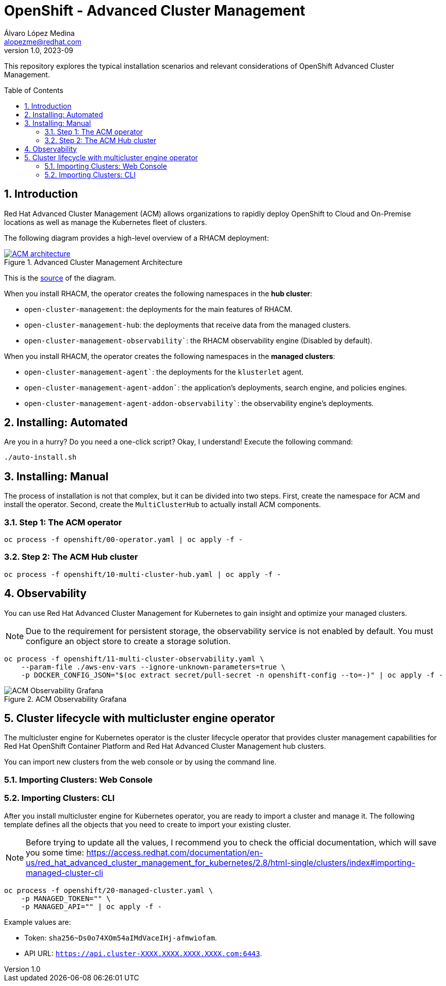 = OpenShift - Advanced Cluster Management
Álvaro López Medina <alopezme@redhat.com>
v1.0, 2023-09
// Metadata
:description: This repository explores the typical installation scenarios and relevant considerations
:keywords: openshift, red hat, installation, management, ACM
// Create TOC wherever needed
:toc: macro
:sectanchors:
:sectnumlevels: 2
:sectnums: 
:source-highlighter: pygments
:imagesdir: docs/images
// Start: Enable admonition icons
ifdef::env-github[]
:tip-caption: :bulb:
:note-caption: :information_source:
:important-caption: :heavy_exclamation_mark:
:caution-caption: :fire:
:warning-caption: :warning:
// Icons for GitHub
:yes: :heavy_check_mark:
:no: :x:
endif::[]
ifndef::env-github[]
:icons: font
// Icons not for GitHub
:yes: icon:check[]
:no: icon:times[]
endif::[]
// End: Enable admonition icons


This repository explores the typical installation scenarios and relevant considerations of OpenShift Advanced Cluster Management.

// Create the Table of contents here
toc::[]

== Introduction

Red Hat Advanced Cluster Management (ACM) allows organizations to rapidly deploy OpenShift to Cloud and On-Premise locations as well as manage the Kubernetes fleet of clusters.


The following diagram provides a high-level overview of a RHACM deployment:


.Advanced Cluster Management Architecture
image::acm-architecture.png[ACM architecture, link=https://raw.githubusercontent.com/redhataccess/documentation-svg-assets/master/for-web/RHACM/186_RHACM/186_RHACM_misc._1221_multicluster-arc.png]


This is the https://github.com/redhataccess/documentation-svg-assets/blob/master/for-web/RHACM/186_RHACM/186_RHACM_misc._1221_multicluster-arc.png[source] of the diagram.



When you install RHACM, the operator creates the following namespaces in the *hub cluster*:

* `open-cluster-management`: the deployments for the main features of RHACM.
* `open-cluster-management-hub`: the deployments that receive data from the managed clusters.
* `open-cluster-management-observability``: the RHACM observability engine (Disabled by default).

When you install RHACM, the operator creates the following namespaces in the *managed clusters*:

* `open-cluster-management-agent``: the deployments for the `klusterlet` agent.
* `open-cluster-management-agent-addon``: the application's deployments, search engine, and policies engines.
* `open-cluster-management-agent-addon-observability``: the observability engine's deployments.




== Installing: Automated

Are you in a hurry? Do you need a one-click script? Okay, I understand! Execute the following command:

[source, bash]
----
./auto-install.sh
----


== Installing: Manual

The process of installation is not that complex, but it can be divided into two steps. First, create the namespace for ACM and install the operator. Second, create the `MultiClusterHub` to actually install ACM components.

=== Step 1: The ACM operator

[source, bash]
----
oc process -f openshift/00-operator.yaml | oc apply -f -
----


=== Step 2: The ACM Hub cluster

[source, bash]
----
oc process -f openshift/10-multi-cluster-hub.yaml | oc apply -f -
----





== Observability


You can use Red Hat Advanced Cluster Management for Kubernetes to gain insight and optimize your managed clusters.

NOTE: Due to the requirement for persistent storage, the observability service is not enabled by default. You must configure an object store to create a storage solution. 


[source, bash]
----
oc process -f openshift/11-multi-cluster-observability.yaml \
    --param-file ./aws-env-vars --ignore-unknown-parameters=true \
    -p DOCKER_CONFIG_JSON="$(oc extract secret/pull-secret -n openshift-config --to=-)" | oc apply -f -
----


.ACM Observability Grafana
image::acm-observability-grafana.png[ACM Observability Grafana]









== Cluster lifecycle with multicluster engine operator


The multicluster engine for Kubernetes operator is the cluster lifecycle operator that provides cluster management capabilities for Red Hat OpenShift Container Platform and Red Hat Advanced Cluster Management hub clusters.

You can import new clusters from the web console or by using the command line. 


=== Importing Clusters: Web Console


// TO DO



=== Importing Clusters: CLI

After you install multicluster engine for Kubernetes operator, you are ready to import a cluster and manage it. The following template defines all the objects that you need to create to import your existing cluster.


NOTE: Before trying to update all the values, I recommend you to check the official documentation, which will save you some time: https://access.redhat.com/documentation/en-us/red_hat_advanced_cluster_management_for_kubernetes/2.8/html-single/clusters/index#importing-managed-cluster-cli

[source, bash]
----
oc process -f openshift/20-managed-cluster.yaml \
    -p MANAGED_TOKEN="" \
    -p MANAGED_API="" | oc apply -f -
----

Example values are:

* Token: `sha256~Ds0o74XOm54aIMdVaceIHj-afmwiofam`.
* API URL: `https://api.cluster-XXXX.XXXX.XXXX.XXXX.com:6443`.
















